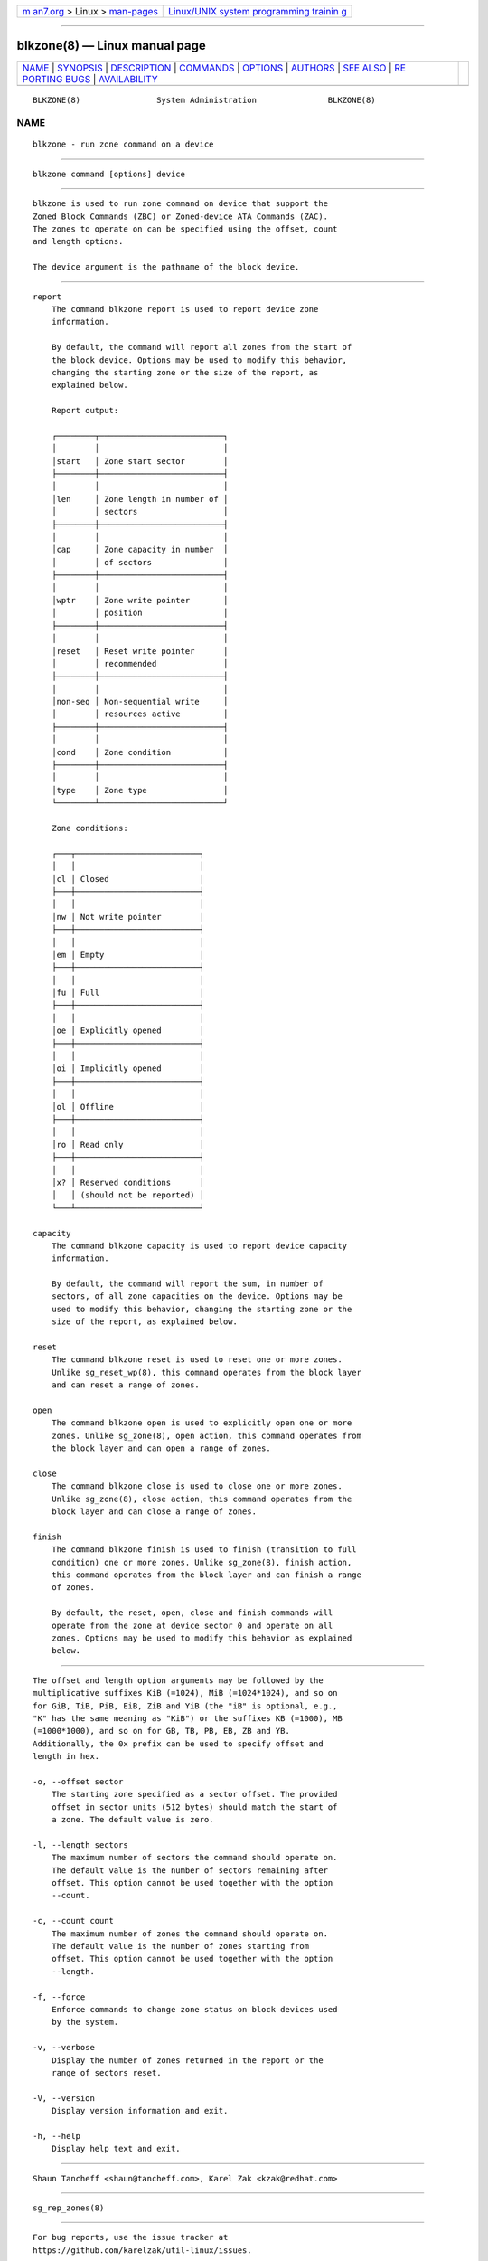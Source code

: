 .. container:: page-top

.. container:: nav-bar

   +----------------------------------+----------------------------------+
   | `m                               | `Linux/UNIX system programming   |
   | an7.org <../../../index.html>`__ | trainin                          |
   | > Linux >                        | g <http://man7.org/training/>`__ |
   | `man-pages <../index.html>`__    |                                  |
   +----------------------------------+----------------------------------+

--------------

blkzone(8) — Linux manual page
==============================

+-----------------------------------+-----------------------------------+
| `NAME <#NAME>`__ \|               |                                   |
| `SYNOPSIS <#SYNOPSIS>`__ \|       |                                   |
| `DESCRIPTION <#DESCRIPTION>`__ \| |                                   |
| `COMMANDS <#COMMANDS>`__ \|       |                                   |
| `OPTIONS <#OPTIONS>`__ \|         |                                   |
| `AUTHORS <#AUTHORS>`__ \|         |                                   |
| `SEE ALSO <#SEE_ALSO>`__ \|       |                                   |
| `RE                               |                                   |
| PORTING BUGS <#REPORTING_BUGS>`__ |                                   |
| \|                                |                                   |
| `AVAILABILITY <#AVAILABILITY>`__  |                                   |
+-----------------------------------+-----------------------------------+
| .. container:: man-search-box     |                                   |
+-----------------------------------+-----------------------------------+

::

   BLKZONE(8)                System Administration               BLKZONE(8)

NAME
-------------------------------------------------

::

          blkzone - run zone command on a device


---------------------------------------------------------

::

          blkzone command [options] device


---------------------------------------------------------------

::

          blkzone is used to run zone command on device that support the
          Zoned Block Commands (ZBC) or Zoned-device ATA Commands (ZAC).
          The zones to operate on can be specified using the offset, count
          and length options.

          The device argument is the pathname of the block device.


---------------------------------------------------------

::

      report
          The command blkzone report is used to report device zone
          information.

          By default, the command will report all zones from the start of
          the block device. Options may be used to modify this behavior,
          changing the starting zone or the size of the report, as
          explained below.

          Report output:

          ┌────────┬──────────────────────────┐
          │        │                          │
          │start   │ Zone start sector        │
          ├────────┼──────────────────────────┤
          │        │                          │
          │len     │ Zone length in number of │
          │        │ sectors                  │
          ├────────┼──────────────────────────┤
          │        │                          │
          │cap     │ Zone capacity in number  │
          │        │ of sectors               │
          ├────────┼──────────────────────────┤
          │        │                          │
          │wptr    │ Zone write pointer       │
          │        │ position                 │
          ├────────┼──────────────────────────┤
          │        │                          │
          │reset   │ Reset write pointer      │
          │        │ recommended              │
          ├────────┼──────────────────────────┤
          │        │                          │
          │non-seq │ Non-sequential write     │
          │        │ resources active         │
          ├────────┼──────────────────────────┤
          │        │                          │
          │cond    │ Zone condition           │
          ├────────┼──────────────────────────┤
          │        │                          │
          │type    │ Zone type                │
          └────────┴──────────────────────────┘

          Zone conditions:

          ┌───┬──────────────────────────┐
          │   │                          │
          │cl │ Closed                   │
          ├───┼──────────────────────────┤
          │   │                          │
          │nw │ Not write pointer        │
          ├───┼──────────────────────────┤
          │   │                          │
          │em │ Empty                    │
          ├───┼──────────────────────────┤
          │   │                          │
          │fu │ Full                     │
          ├───┼──────────────────────────┤
          │   │                          │
          │oe │ Explicitly opened        │
          ├───┼──────────────────────────┤
          │   │                          │
          │oi │ Implicitly opened        │
          ├───┼──────────────────────────┤
          │   │                          │
          │ol │ Offline                  │
          ├───┼──────────────────────────┤
          │   │                          │
          │ro │ Read only                │
          ├───┼──────────────────────────┤
          │   │                          │
          │x? │ Reserved conditions      │
          │   │ (should not be reported) │
          └───┴──────────────────────────┘

      capacity
          The command blkzone capacity is used to report device capacity
          information.

          By default, the command will report the sum, in number of
          sectors, of all zone capacities on the device. Options may be
          used to modify this behavior, changing the starting zone or the
          size of the report, as explained below.

      reset
          The command blkzone reset is used to reset one or more zones.
          Unlike sg_reset_wp(8), this command operates from the block layer
          and can reset a range of zones.

      open
          The command blkzone open is used to explicitly open one or more
          zones. Unlike sg_zone(8), open action, this command operates from
          the block layer and can open a range of zones.

      close
          The command blkzone close is used to close one or more zones.
          Unlike sg_zone(8), close action, this command operates from the
          block layer and can close a range of zones.

      finish
          The command blkzone finish is used to finish (transition to full
          condition) one or more zones. Unlike sg_zone(8), finish action,
          this command operates from the block layer and can finish a range
          of zones.

          By default, the reset, open, close and finish commands will
          operate from the zone at device sector 0 and operate on all
          zones. Options may be used to modify this behavior as explained
          below.


-------------------------------------------------------

::

          The offset and length option arguments may be followed by the
          multiplicative suffixes KiB (=1024), MiB (=1024*1024), and so on
          for GiB, TiB, PiB, EiB, ZiB and YiB (the "iB" is optional, e.g.,
          "K" has the same meaning as "KiB") or the suffixes KB (=1000), MB
          (=1000*1000), and so on for GB, TB, PB, EB, ZB and YB.
          Additionally, the 0x prefix can be used to specify offset and
          length in hex.

          -o, --offset sector
              The starting zone specified as a sector offset. The provided
              offset in sector units (512 bytes) should match the start of
              a zone. The default value is zero.

          -l, --length sectors
              The maximum number of sectors the command should operate on.
              The default value is the number of sectors remaining after
              offset. This option cannot be used together with the option
              --count.

          -c, --count count
              The maximum number of zones the command should operate on.
              The default value is the number of zones starting from
              offset. This option cannot be used together with the option
              --length.

          -f, --force
              Enforce commands to change zone status on block devices used
              by the system.

          -v, --verbose
              Display the number of zones returned in the report or the
              range of sectors reset.

          -V, --version
              Display version information and exit.

          -h, --help
              Display help text and exit.


-------------------------------------------------------

::

          Shaun Tancheff <shaun@tancheff.com>, Karel Zak <kzak@redhat.com>


---------------------------------------------------------

::

          sg_rep_zones(8)


---------------------------------------------------------------------

::

          For bug reports, use the issue tracker at
          https://github.com/karelzak/util-linux/issues.


-----------------------------------------------------------------

::

          The blkzone command is part of the util-linux package which can
          be downloaded from Linux Kernel Archive
          <https://www.kernel.org/pub/linux/utils/util-linux/>. This page
          is part of the util-linux (a random collection of Linux
          utilities) project. Information about the project can be found at
          ⟨https://www.kernel.org/pub/linux/utils/util-linux/⟩. If you have
          a bug report for this manual page, send it to
          util-linux@vger.kernel.org. This page was obtained from the
          project's upstream Git repository
          ⟨git://git.kernel.org/pub/scm/utils/util-linux/util-linux.git⟩ on
          2021-08-27. (At that time, the date of the most recent commit
          that was found in the repository was 2021-08-24.) If you discover
          any rendering problems in this HTML version of the page, or you
          believe there is a better or more up-to-date source for the page,
          or you have corrections or improvements to the information in
          this COLOPHON (which is not part of the original manual page),
          send a mail to man-pages@man7.org

   util-linux 2.37.85-637cc       2021-04-02                     BLKZONE(8)

--------------

--------------

.. container:: footer

   +-----------------------+-----------------------+-----------------------+
   | HTML rendering        |                       | |Cover of TLPI|       |
   | created 2021-08-27 by |                       |                       |
   | `Michael              |                       |                       |
   | Ker                   |                       |                       |
   | risk <https://man7.or |                       |                       |
   | g/mtk/index.html>`__, |                       |                       |
   | author of `The Linux  |                       |                       |
   | Programming           |                       |                       |
   | Interface <https:     |                       |                       |
   | //man7.org/tlpi/>`__, |                       |                       |
   | maintainer of the     |                       |                       |
   | `Linux man-pages      |                       |                       |
   | project <             |                       |                       |
   | https://www.kernel.or |                       |                       |
   | g/doc/man-pages/>`__. |                       |                       |
   |                       |                       |                       |
   | For details of        |                       |                       |
   | in-depth **Linux/UNIX |                       |                       |
   | system programming    |                       |                       |
   | training courses**    |                       |                       |
   | that I teach, look    |                       |                       |
   | `here <https://ma     |                       |                       |
   | n7.org/training/>`__. |                       |                       |
   |                       |                       |                       |
   | Hosting by `jambit    |                       |                       |
   | GmbH                  |                       |                       |
   | <https://www.jambit.c |                       |                       |
   | om/index_en.html>`__. |                       |                       |
   +-----------------------+-----------------------+-----------------------+

--------------

.. container:: statcounter

   |Web Analytics Made Easy - StatCounter|

.. |Cover of TLPI| image:: https://man7.org/tlpi/cover/TLPI-front-cover-vsmall.png
   :target: https://man7.org/tlpi/
.. |Web Analytics Made Easy - StatCounter| image:: https://c.statcounter.com/7422636/0/9b6714ff/1/
   :class: statcounter
   :target: https://statcounter.com/
